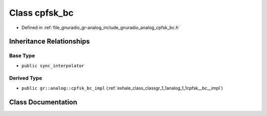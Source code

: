 .. _exhale_class_classgr_1_1analog_1_1cpfsk__bc:

Class cpfsk_bc
==============

- Defined in :ref:`file_gnuradio_gr-analog_include_gnuradio_analog_cpfsk_bc.h`


Inheritance Relationships
-------------------------

Base Type
*********

- ``public sync_interpolator``


Derived Type
************

- ``public gr::analog::cpfsk_bc_impl`` (:ref:`exhale_class_classgr_1_1analog_1_1cpfsk__bc__impl`)


Class Documentation
-------------------


.. doxygenclass:: gr::analog::cpfsk_bc
   :project: gnuradio
   :members:
   :protected-members:
   :undoc-members: